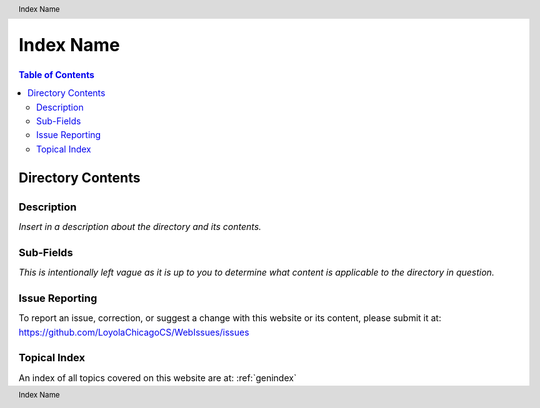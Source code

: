 .. header:: Index Name
.. footer:: Index Name

.. index::
    .. insert relevant index tags

##########
Index Name
##########

.. contents:: Table of Contents

******************
Directory Contents
******************

Description
===========

*Insert in a description about the directory and its contents.*

Sub-Fields
==========

*This is intentionally left vague as it is up to you to determine what content is applicable to the directory in question.*

Issue Reporting
===============

To report an issue, correction, or suggest a change with this website or its content, please submit it at: https://github.com/LoyolaChicagoCS/WebIssues/issues

Topical Index
=============

An index of all topics covered on this website are at: :ref:`genindex`
